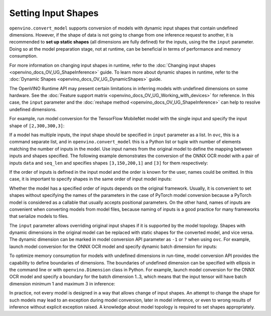 .. {#openvino_docs_OV_Converter_UG_prepare_model_convert_model_Converting_Model}

Setting Input Shapes
====================


.. meta::
   :description: Learn how to increase the efficiency of a model by providing an additional shape definition with the ``input`` parameter of ``openvino.convert_model`` and ``ovc``.


``openvino.convert_model`` supports conversion of models with dynamic input shapes that
contain undefined dimensions. However, if the shape of data is not going to change from
one inference request to another, it is recommended to **set up static shapes**
(all dimensions are fully defined) for the inputs, using the the ``input`` parameter.
Doing so at the model preparation stage, not at runtime, can be beneficial in terms of
performance and memory consumption.

For more information on changing input shapes in runtime, refer to the 
:doc:`Changing input shapes <openvino_docs_OV_UG_ShapeInference>` guide.
To learn more about dynamic shapes in runtime, refer to the 
:doc:`Dynamic Shapes <openvino_docs_OV_UG_DynamicShapes>` guide.

The OpenVINO Runtime API may present certain limitations in inferring models with undefined dimensions on some hardware. 
See the :doc:`Feature support matrix <openvino_docs_OV_UG_Working_with_devices>` for reference.
In this case, the ``input`` parameter and the :doc:`reshape method <openvino_docs_OV_UG_ShapeInference>` can help to resolve undefined dimensions.

For example, run model conversion for the TensorFlow MobileNet model with the single input
and specify the input shape of ``[2,300,300,3]``:

.. tab-set::

   .. tab-item:: Python
      :sync: py

      .. code-block:: py
         :force:

         import openvino as ov
         ov_model = ov.convert_model("MobileNet.pb", input=[2, 300, 300, 3])

   .. tab-item:: CLI
      :sync: cli

      .. code-block:: sh

         ovc MobileNet.pb --input [2,300,300,3]

If a model has multiple inputs, the input shape should be specified in ``input`` parameter as a list. In ``ovc``, this is a command separate list, and in ``openvino.convert_model`` this is a Python list or tuple with number of elements matching the number of inputs in the model. Use input names from the original model to define the mapping between inputs and shapes specified.
The following example demonstrates the conversion of the ONNX OCR model with a pair of inputs ``data`` and ``seq_len``
and specifies shapes ``[3,150,200,1]`` and ``[3]`` for them respectively:

.. tab-set::

   .. tab-item:: Python
      :sync: py

      .. code-block:: py
         :force:

         import openvino as ov
         ov_model = ov.convert_model("ocr.onnx", input=[("data", [3,150,200,1]), ("seq_len", [3])])

   .. tab-item:: CLI
      :sync: cli

      .. code-block:: sh

         ovc ocr.onnx --input data[3,150,200,1],seq_len[3]

If the order of inputs is defined in the input model and the order is known for the user, names could be omitted. In this case, it is important to specify shapes in the same order of input model inputs:

.. tab-set::

   .. tab-item:: Python
      :sync: py

      .. code-block:: py
         :force:

         import openvino as ov
         ov_model = ov.convert_model("ocr.onnx", input=([3,150,200,1], [3]))

   .. tab-item:: CLI
      :sync: cli

      .. code-block:: sh

         ovc ocr.onnx --input [3,150,200,1],[3]

Whether the model has a specified order of inputs depends on the original framework. Usually, it is convenient to set shapes without specifying the names of the parameters in the case of PyTorch model conversion because a PyTorch model is considered as a callable that usually accepts positional parameters. On the other hand, names of inputs are convenient when converting models from model files, because naming of inputs is a good practice for many frameworks that serialize models to files.

The ``input`` parameter allows overriding original input shapes if it is supported by the model topology.
Shapes with dynamic dimensions in the original model can be replaced with static shapes for the converted model, and vice versa.
The dynamic dimension can be marked in model conversion API parameter as ``-1`` or ``?`` when using ``ovc``.
For example, launch model conversion for the ONNX OCR model and specify dynamic batch dimension for inputs:

.. tab-set::

   .. tab-item:: Python
      :sync: py

      .. code-block:: py
         :force:

         import openvino as ov
         ov_model = ov.convert_model("ocr.onnx", input=[("data", [-1, 150, 200, 1]), ("seq_len", [-1])])

   .. tab-item:: CLI
      :sync: cli

      .. code-block:: sh

         ovc ocr.onnx --input "data[?,150,200,1],seq_len[?]"

To optimize memory consumption for models with undefined dimensions in run-time, model conversion API provides the capability to define boundaries of dimensions.
The boundaries of undefined dimension can be specified with ellipsis in the command line or with ``openvino.Dimension`` class in Python.
For example, launch model conversion for the ONNX OCR model and specify a boundary for the batch dimension 1..3, which means that the input tensor will have batch dimension minimum 1 and maximum 3 in inference:

.. tab-set::

   .. tab-item:: Python
      :sync: py

      .. code-block:: py
         :force:

         import openvino as ov
         batch_dim = ov.Dimension(1, 3)
         ov_model = ov.convert_model("ocr.onnx", input=[("data", [batch_dim, 150, 200, 1]), ("seq_len", [batch_dim])])

   .. tab-item:: CLI
      :sync: cli

      .. code-block:: sh

         ovc ocr.onnx --input data[1..3,150,200,1],seq_len[1..3]

In practice, not every model is designed in a way that allows change of input shapes. An attempt to change the shape for such models may lead to an exception during model conversion, later in model inference, or even to wrong results of inference without explicit exception raised. A knowledge about model topology is required to set shapes appropriately.
